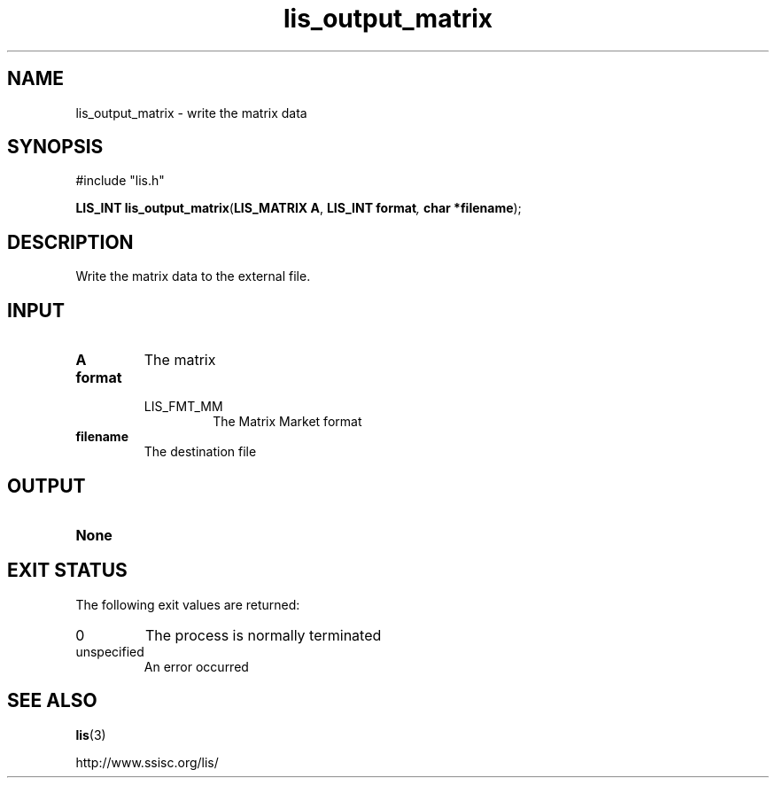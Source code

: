 .TH lis_output_matrix 3 "6 Sep 2012" "Man Page" "Lis Library Functions"

.SH NAME

lis_output_matrix \- write the matrix data 

.SH SYNOPSIS

#include "lis.h"

\fBLIS_INT lis_output_matrix\fR(\fBLIS_MATRIX A\fR, \fBLIS_INT format\fI, \fBchar *filename\fR);

.SH DESCRIPTION

Write the matrix data to the external file.

.SH INPUT

.IP "\fBA\fR"
The matrix

.IP "\fBformat\fR"
.RS
.IP "LIS_FMT_MM"
The Matrix Market format
.RE

.IP "\fBfilename\fR"
The destination file

.SH OUTPUT

.IP "\fBNone\fR"

.SH EXIT STATUS

The following exit values are returned:
.IP "0"
The process is normally terminated
.IP "unspecified"
An error occurred

.SH SEE ALSO

.BR lis (3)
.PP
http://www.ssisc.org/lis/

